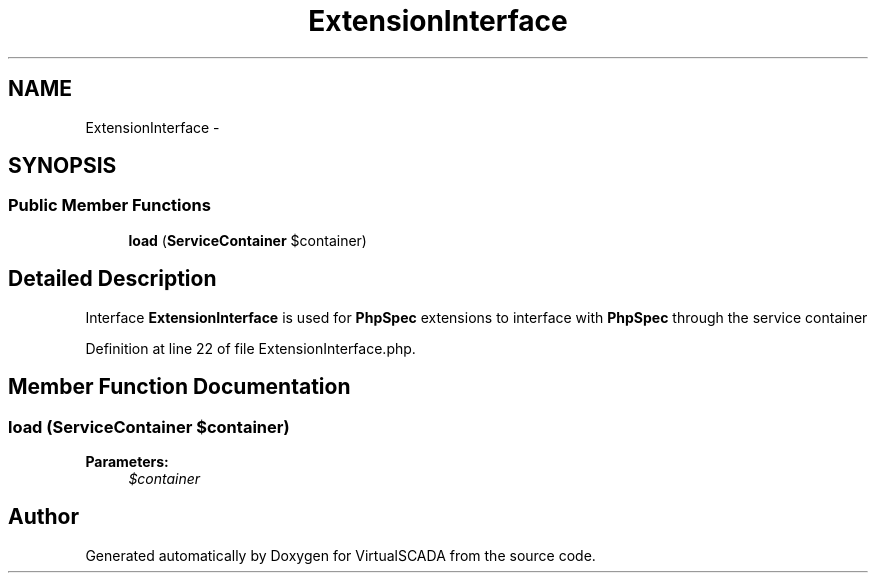 .TH "ExtensionInterface" 3 "Tue Apr 14 2015" "Version 1.0" "VirtualSCADA" \" -*- nroff -*-
.ad l
.nh
.SH NAME
ExtensionInterface \- 
.SH SYNOPSIS
.br
.PP
.SS "Public Member Functions"

.in +1c
.ti -1c
.RI "\fBload\fP (\fBServiceContainer\fP $container)"
.br
.in -1c
.SH "Detailed Description"
.PP 
Interface \fBExtensionInterface\fP is used for \fBPhpSpec\fP extensions to interface with \fBPhpSpec\fP through the service container 
.PP
Definition at line 22 of file ExtensionInterface\&.php\&.
.SH "Member Function Documentation"
.PP 
.SS "load (\fBServiceContainer\fP $container)"

.PP
\fBParameters:\fP
.RS 4
\fI$container\fP 
.RE
.PP


.SH "Author"
.PP 
Generated automatically by Doxygen for VirtualSCADA from the source code\&.
